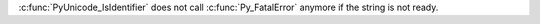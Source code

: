 :c:func:`PyUnicode_IsIdentifier` does not call :c:func:`Py_FatalError`
anymore if the string is not ready.
